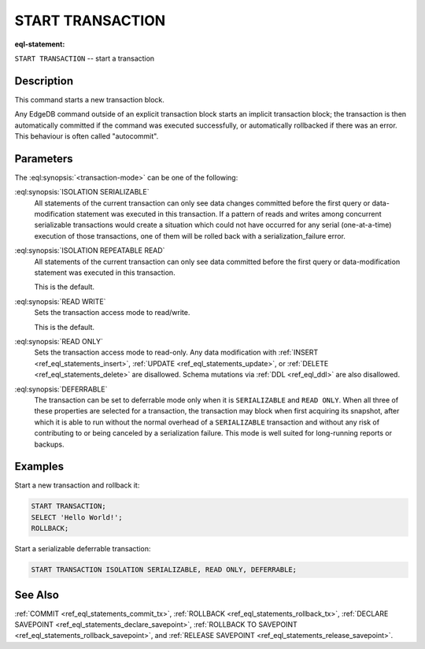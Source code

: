 ..
    Portions Copyright (c) 2019 MagicStack Inc. and the EdgeDB authors.

    Portions Copyright (c) 1996-2018, PostgreSQL Global Development Group
    Portions Copyright (c) 1994, The Regents of the University of California

    Permission to use, copy, modify, and distribute this software and its
    documentation for any purpose, without fee, and without a written agreement
    is hereby granted, provided that the above copyright notice and this
    paragraph and the following two paragraphs appear in all copies.

    IN NO EVENT SHALL THE UNIVERSITY OF CALIFORNIA BE LIABLE TO ANY PARTY FOR
    DIRECT, INDIRECT, SPECIAL, INCIDENTAL, OR CONSEQUENTIAL DAMAGES, INCLUDING
    LOST PROFITS, ARISING OUT OF THE USE OF THIS SOFTWARE AND ITS
    DOCUMENTATION, EVEN IF THE UNIVERSITY OF CALIFORNIA HAS BEEN ADVISED OF THE
    POSSIBILITY OF SUCH DAMAGE.

    THE UNIVERSITY OF CALIFORNIA SPECIFICALLY DISCLAIMS ANY WARRANTIES,
    INCLUDING, BUT NOT LIMITED TO, THE IMPLIED WARRANTIES OF MERCHANTABILITY
    AND FITNESS FOR A PARTICULAR PURPOSE.  THE SOFTWARE PROVIDED HEREUNDER IS
    ON AN "AS IS" BASIS, AND THE UNIVERSITY OF CALIFORNIA HAS NO OBLIGATIONS TO
    PROVIDE MAINTENANCE, SUPPORT, UPDATES, ENHANCEMENTS, OR MODIFICATIONS.


.. _ref_eql_statements_start_tx:

START TRANSACTION
=================

:eql-statement:


``START TRANSACTION`` -- start a transaction

.. eql:synopsis::

    START TRANSACTION <transaction-mode> [ , ... ] ;

    # where <transaction-mode> is one of:

    ISOLATION { SERIALIZABLE | REPEATABLE READ }
    READ WRITE | READ ONLY
    DEFERRABLE | NOT DEFERRABLE


Description
-----------

This command starts a new transaction block.

Any EdgeDB command outside of an explicit transaction block starts
an implicit transaction block; the transaction is then automatically
committed if the command was executed successfully, or automatically
rollbacked if there was an error.  This behaviour is often called
"autocommit".


Parameters
----------

The :eql:synopsis:`<transaction-mode>` can be one of the following:

:eql:synopsis:`ISOLATION SERIALIZABLE`
    All statements of the current transaction can only see data
    changes committed before the first query or data-modification
    statement was executed in this transaction.  If a pattern
    of reads and writes among concurrent serializable
    transactions would create a situation which could not have
    occurred for any serial (one-at-a-time) execution of those
    transactions, one of them will be rolled back with a
    serialization_failure error.

:eql:synopsis:`ISOLATION REPEATABLE READ`
    All statements of the current transaction can only see data
    committed before the first query or data-modification statement
    was executed in this transaction.

    This is the default.

:eql:synopsis:`READ WRITE`
    Sets the transaction access mode to read/write.

    This is the default.

:eql:synopsis:`READ ONLY`
    Sets the transaction access mode to read-only.  Any data
    modification with :ref:`INSERT <ref_eql_statements_insert>`,
    :ref:`UPDATE <ref_eql_statements_update>`, or
    :ref:`DELETE <ref_eql_statements_delete>` are disallowed.
    Schema mutations via :ref:`DDL <ref_eql_ddl>` are also
    disallowed.

:eql:synopsis:`DEFERRABLE`
    The transaction can be set to deferrable mode only when it is
    ``SERIALIZABLE`` and ``READ ONLY``.  When all three of these
    properties are selected for a transaction, the transaction
    may block when first acquiring its snapshot, after which it is
    able to run without the normal overhead of a ``SERIALIZABLE``
    transaction and without any risk of contributing to or being
    canceled by a serialization failure. This mode is well suited
    for long-running reports or backups.


Examples
--------

Start a new transaction and rollback it:

.. code-block:: edgeql

    START TRANSACTION;
    SELECT 'Hello World!';
    ROLLBACK;

Start a serializable deferrable transaction:

.. code-block:: edgeql

    START TRANSACTION ISOLATION SERIALIZABLE, READ ONLY, DEFERRABLE;


See Also
--------

:ref:`COMMIT <ref_eql_statements_commit_tx>`,
:ref:`ROLLBACK <ref_eql_statements_rollback_tx>`,
:ref:`DECLARE SAVEPOINT <ref_eql_statements_declare_savepoint>`,
:ref:`ROLLBACK TO SAVEPOINT <ref_eql_statements_rollback_savepoint>`,
and :ref:`RELEASE SAVEPOINT <ref_eql_statements_release_savepoint>`.
